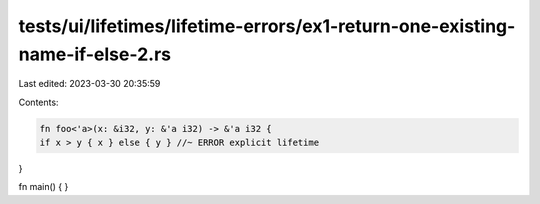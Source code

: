 tests/ui/lifetimes/lifetime-errors/ex1-return-one-existing-name-if-else-2.rs
============================================================================

Last edited: 2023-03-30 20:35:59

Contents:

.. code-block:: rs

    fn foo<'a>(x: &i32, y: &'a i32) -> &'a i32 {
    if x > y { x } else { y } //~ ERROR explicit lifetime
}

fn main() { }


